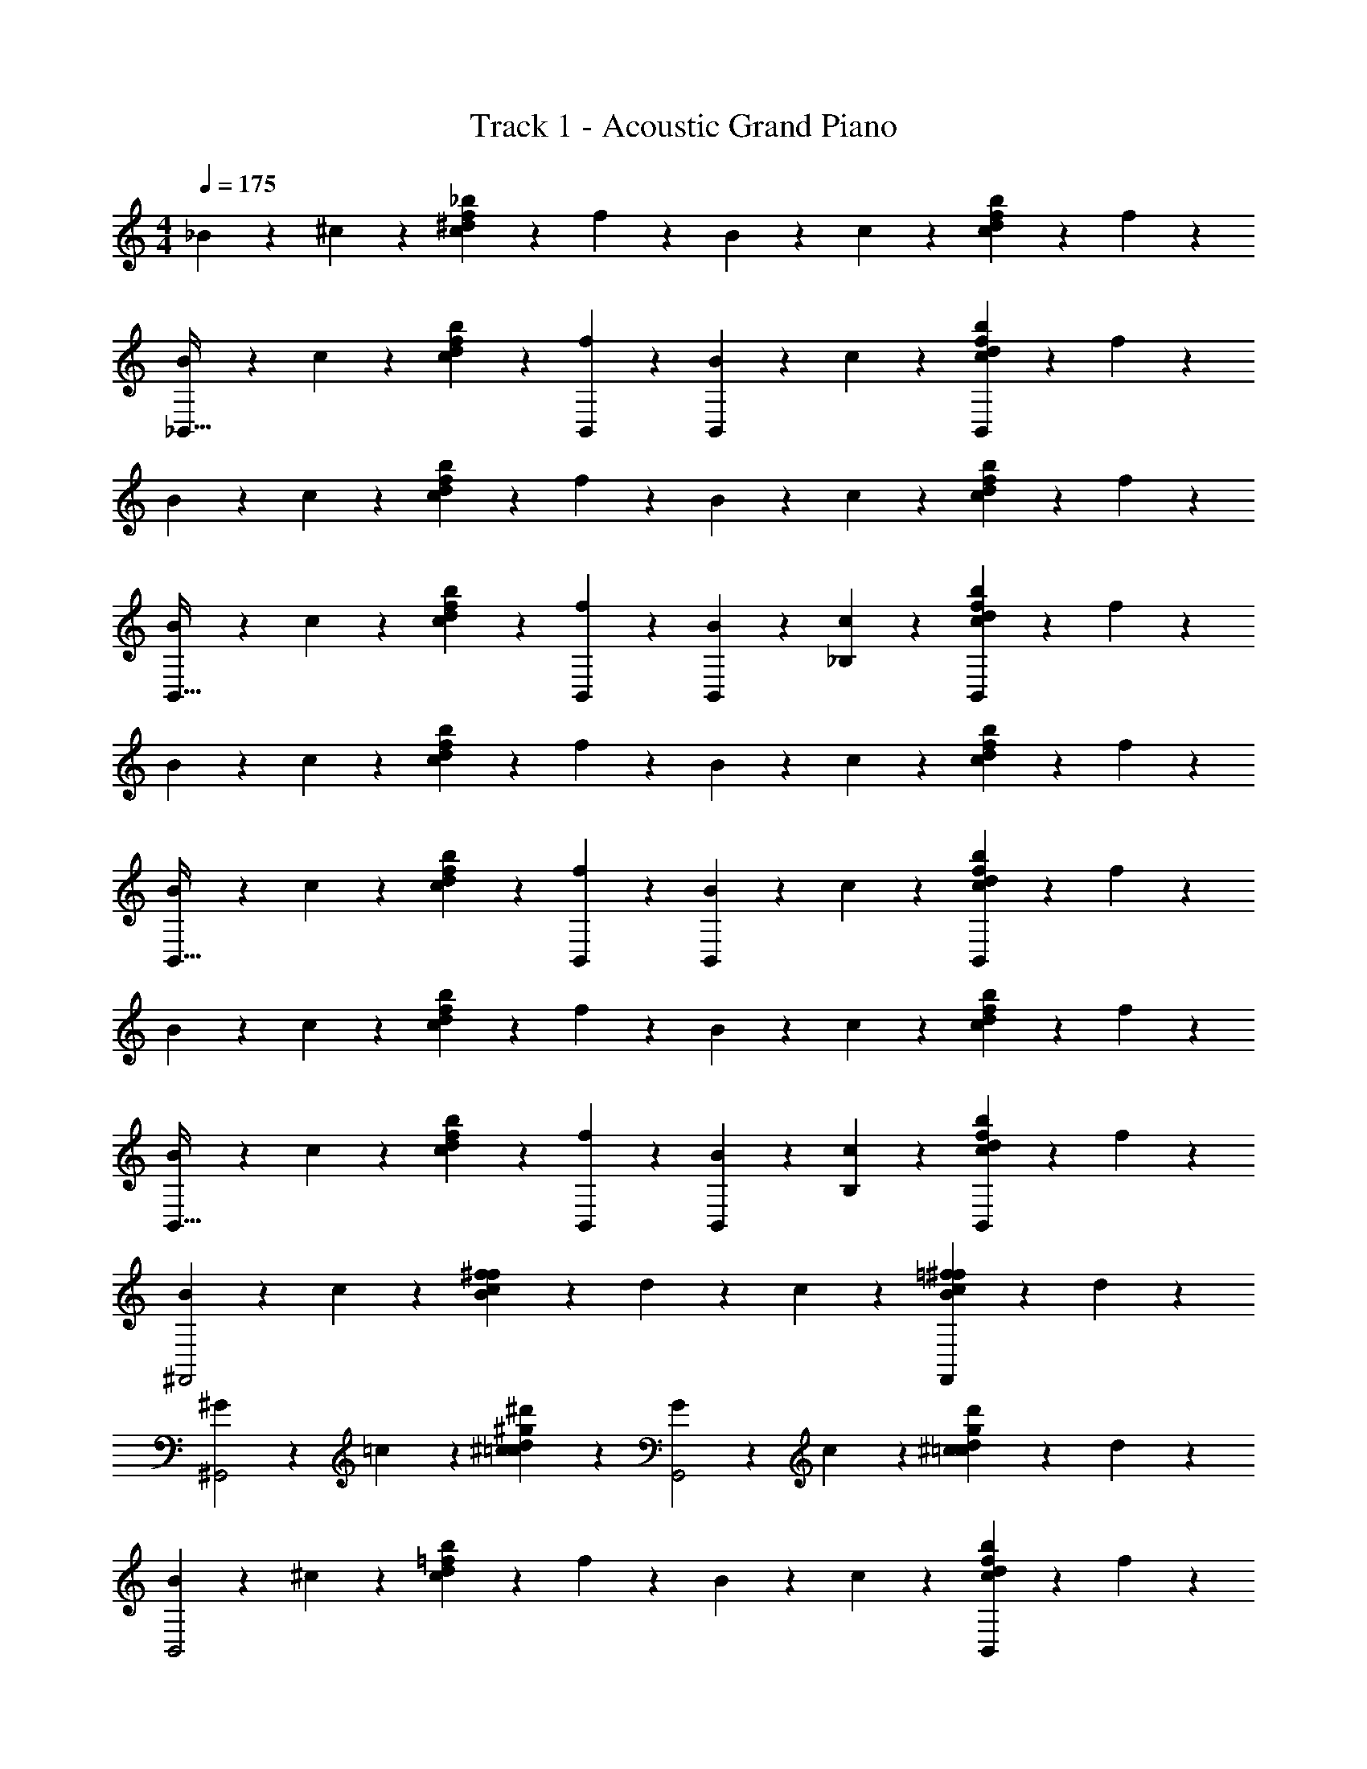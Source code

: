 X: 1
T: Track 1 - Acoustic Grand Piano
Z: ABC Generated by Starbound Composer v0.8.7
L: 1/4
M: 4/4
Q: 1/4=175
K: C
_B/3 z/6 ^c/3 z/6 [^d/3c11/28f11/28_b11/28] z/6 f/3 z/6 B/3 z/6 c/3 z/6 [d/3b11/28f11/28c11/28] z/6 f/3 z/6 
[B/3_B,,31/32] z/6 c/3 z/6 [d/3c11/28f11/28b11/28] z/6 [B,,2/9f/3] z5/18 [B/3B,,13/18] z/6 c/3 z/6 [d/3c11/28f11/28b11/28B,,13/18] z/6 f/3 z/6 
B/3 z/6 c/3 z/6 [d/3c11/28f11/28b11/28] z/6 f/3 z/6 B/3 z/6 c/3 z/6 [d/3c11/28f11/28b11/28] z/6 f/3 z/6 
[B/3B,,31/32] z/6 c/3 z/6 [d/3c11/28f11/28b11/28] z/6 [B,,2/9f/3] z5/18 [B/3B,,13/18] z/6 [_B,2/9c/3] z5/18 [d/3c11/28f11/28b11/28B,,13/18] z/6 f/3 z/6 
B/3 z/6 c/3 z/6 [d/3c11/28f11/28b11/28] z/6 f/3 z/6 B/3 z/6 c/3 z/6 [d/3c11/28f11/28b11/28] z/6 f/3 z/6 
[B/3B,,31/32] z/6 c/3 z/6 [d/3c11/28f11/28b11/28] z/6 [B,,2/9f/3] z5/18 [B/3B,,13/18] z/6 c/3 z/6 [d/3c11/28f11/28b11/28B,,13/18] z/6 f/3 z/6 
B/3 z/6 c/3 z/6 [d/3c11/28f11/28b11/28] z/6 f/3 z/6 B/3 z/6 c/3 z/6 [d/3c11/28f11/28b11/28] z/6 f/3 z/6 
[B/3B,,31/32] z/6 c/3 z/6 [d/3c11/28f11/28b11/28] z/6 [B,,2/9f/3] z5/18 [B/3B,,13/18] z/6 [B,2/9c/3] z5/18 [d/3b11/28c11/28f11/28B,,13/18] z/6 f/3 z/6 
[B/3^F,,2] z/6 c/3 z/6 [f/3B11/28c11/28^f11/28] z/6 d/3 z2/3 c/3 z/6 [=f/3B11/28c11/28^f11/28F,,] z/6 d/3 z/6 
[^G/3^G,,2] z/6 =c/3 z/6 [^c/3=c11/28d11/28^d'11/28^g11/28] z2/3 [G/3G,,2] z/6 c/3 z/6 [^c/3=c11/28d11/28d'11/28g11/28] z/6 d/3 z/6 
[B/3B,,2] z/6 ^c/3 z/6 [d/3c11/28=f11/28b11/28] z/6 f/3 z/6 B/3 z/6 c/3 z/6 [d/3c11/28f11/28b11/28B,,] z/6 f/3 z/6 
[B/3B,,] z/6 c/3 z/6 [d/3b11/28c11/28f11/28] z/6 [f/3B,,3/4] z2/3 [=c/3B,,7/16] z/6 [^c11/28f11/28b11/28B,,7/16] z3/28 [G/3B,,7/16] z/6 
[B/3F,,2] z/6 c/3 z/6 [f/3B11/28c11/28^f11/28] z/6 d/3 z2/3 c/3 z/6 [=f/3B11/28c11/28^f11/28F,,] z/6 d/3 z/6 
[G/3G,,2] z/6 =c/3 z/6 [^c/3=c11/28d11/28d'11/28g11/28] z2/3 [G/3G,,2] z/6 c/3 z/6 [^c/3=c11/28d11/28d'11/28g11/28] z/6 d/3 z/6 
[B/3B,,2] z/6 ^c/3 z/6 [d/3c11/28=f11/28b11/28] z/6 f/3 z/6 B/3 z/6 c/3 z/6 [d/3c11/28f11/28b11/28B,,] z/6 f/3 z/6 
[B/3B,,] z/6 c/3 z/6 [d/3b11/28c11/28f11/28] z/6 B,,7/16 z/16 [d/3B,,7/16] z/6 [c/3B,,7/16] z/6 [=c/3^c11/28f11/28b11/28B,,7/16] z/6 [G/3B,,7/16] z/6 
[B/3B39/20F,,2] z/6 c/3 z/6 [f/3B11/28c11/28^f11/28] z/6 d/3 z/6 c/8 =f/8 [z/4b17/10] c/3 z/6 [f/3B11/28c11/28^f11/28F,,] z/6 d/3 z/6 
[G/3g19/20G,,2] z/6 =c/3 z/6 [^c/3=c11/28d11/28d'11/28g11/28=f9/20] z/6 d9/20 z/20 [G/3d9/20G,,2] z/6 [c/3f9/20] z/6 [^c/3=c11/28d11/28d'11/28g11/28^c9/20] z/6 [d/3=c7/12] z/6 
[B/3B39/20B,,2] z/6 ^c/3 z/6 [d/3c11/28f11/28b11/28] z/6 f/3 z/6 [c/8B/3] f/8 [z/4b17/10] c/3 z/6 [d/3c11/28f11/28b11/28B,,] z/6 f/3 z/6 
[B/3f19/20B,,] z/6 c/3 z/6 [b11/28c11/28f11/28g9/20] z3/28 [f/3f9/20B,,3/4] z/6 d9/20 z/20 [=c/3B,,7/16d9/20] z/6 [^c11/28f11/28b11/28B,,7/16c19/20] z3/28 [G/3B,,7/16=c9/20] z/6 
[B/3B39/20F,,2] z/6 ^c/3 z/6 [f/3B11/28c11/28^f11/28] z/6 d/3 z/6 c/8 =f/8 [z/4b17/10] c/3 z/6 [f/3B11/28c11/28^f11/28F,,] z/6 d/3 z/6 
[G/3g19/20G,,4] z/6 =c/3 z/6 [^c/3=c11/28d11/28d'11/28g11/28=f9/20] z/6 d9/20 z/20 [G/3d9/20] z/6 [c/3f9/20] z/6 [^c/3=c11/28d11/28d'11/28g11/28^c9/20] z/6 [d/3d7/12] z/6 
[B/3f9/20B,,2] z/6 [c/3g19/20] z/6 [d/3c11/28f11/28b11/28] z/6 [f/3f9/20] z/6 [=g3/28B/3] z/56 [z3/8^g27/32] c/3 z/6 [d/3c11/28f11/28b11/28f9/20B,,] z/6 [f/3d9/20] z/6 
[z3/32g3/28B/3B,,] [z13/32b29/32] c/3 z/6 [d/3f11/28b11/28c11/28g9/20] z/6 [B,,7/16g9/20] z/16 [d/3B,,7/16f9/20] z/6 [c/3B,,7/16f9/20] z/6 [=c/3^c11/28f11/28b11/28B,,7/16c9/20] z/6 [G/3B,,7/16=c9/20] z/6 
[B39/20^C2B2] z/20 ^c/8 f/8 [z3/4b17/10] [CB^F] 
[g19/20G^D=c] z/20 f9/20 z/20 [d9/20c19/20D19/20G19/20] z/20 d9/20 z/20 [c9/20G9/20D9/20f9/20] z/20 [c9/20G9/20D9/20^c9/20] z/20 [=c9/20G9/20D9/20c7/12] z/20 
[B39/20B2=F2B,2C2] z/20 ^c/8 f/8 [z3/4b17/10] [FBC] 
[g19/20dGB] z/20 b9/20 z/20 [g9/20f19/20G19/20B19/20] z/20 ^c'9/20 z/20 [G9/20B9/20f9/20=c'9/20] z/20 [G9/20B9/20f9/20b9/20] z/20 [G9/20B9/20f9/20b9/20] z/20 
[b/9C2F2^F2B2] g/9 z/36 f17/10 z/20 b3/32 z5/288 [z8/9^c'17/9] [BFC] 
[=c'19/20GD=cgdc'] z/20 b9/20 z/20 [D9/20G9/20c9/20d9/20g9/20c'9/20g9/20] z/20 [c9/20G9/20D9/20c'9/20g9/20d9/20g9/20] z/20 [c9/20G9/20D9/20c'9/20g9/20d9/20g9/20] z/20 [c9/20G9/20D9/20c'9/20g9/20d9/20g4/5] z/20 [D9/20c9/20G9/20c'9/20g9/20d9/20b7/10] z/20 
[z/g7/10B2=F2B,2C2^c'2^c2f2] b19/20 z/20 f9/20 z/20 =g/12 ^g85/96 z/32 [f9/20FBCbcf] z/20 b9/20 z/20 
b19/20 z/20 g19/20 z/20 f9/20 z/20 d9/20 z/20 [z/c19/20] B15/32 z/32 
[B39/20^F2B2C2F,,2^F,2] z/20 c/8 f/8 [z3/4b17/10] [BFCF,F,,] 
[g19/20GD=cG,,^G,] z/20 f9/20 z/20 [d9/20G,,11/24G,11/24c19/20D19/20G19/20] z/20 [d9/20G,,11/24G,11/24] z/20 [c9/20G9/20D9/20f9/20G,,11/24G,11/24] z/20 [c9/20G9/20D9/20^c9/20G,,11/24G,11/24] z/20 [=c9/20G9/20D9/20G,,11/24G,11/24c7/12] z/20 
[B39/20B,2C2=F2B2B,,2B,2] z/20 ^c/8 f/8 [z3/4b17/10] [BCFB,,B,] 
[B,,17/24B,17/24f19/20BdG] z7/24 g9/20 z/20 [f9/20G11/24B11/24d11/24B,,11/24B,11/24] z/20 [d9/20G11/24B11/24d11/24B,,11/24B,11/24] z/20 [G9/20B9/20f9/20d9/20B,,11/24B,11/24] z/20 [G9/20B9/20f9/20c19/20B,23/24B,,23/24] z/20 [G9/20B9/20f9/20=c9/20] z/20 
[B39/20^F2B2C2F,,2F,2] z/20 ^c/8 f/8 [z3/4b17/10] [BFCF,F,,] 
[g19/20GD=cG,,G,] z/20 f9/20 z/20 [D9/20G9/20c9/20d9/20G,,11/24G,11/24] z/20 [c9/20G9/20D9/20d9/20G,,11/24G,11/24] z/20 [c9/20G9/20D9/20f9/20G,,11/24G,11/24] z/20 [^c9/20=c19/20G19/20D19/20G,,23/24G,23/24] z/20 [z/d7/12] 
[f9/20B,2C2=F2B2B,,2B,2] z/20 g19/20 z/20 f9/20 z/20 =g3/28 z/56 ^g27/32 z/32 [f9/20BCFB,,B,] z/20 d9/20 z/20 
[z3/32g3/28B,,17/24B,17/24FdB] b29/32 g9/20 z/20 [d9/20B9/20F9/20g9/20B,11/24B,,11/24] z/20 [G9/20B9/20f9/20f9/20B,,11/24B,11/24] z/20 [G9/20B9/20f9/20f9/20B,,11/24B,11/24] z/20 [G9/20B9/20f9/20^c9/20B,,11/24B,11/24] z/20 [G9/20B9/20f9/20=c9/20B,,11/24B,11/24] z/20 
[B39/20^F2B2C2F,,2F,2] z/20 ^c/8 f/8 [z3/4b17/10] [BFCF,F,,] 
[g19/20GD=cG,,G,] z/20 f9/20 z/20 [d9/20G,,11/24G,11/24c19/20D19/20G19/20] z/20 [d9/20G,,11/24G,11/24] z/20 [c9/20G9/20D9/20f9/20G,,11/24G,11/24] z/20 [c9/20G9/20D9/20^c9/20G,,11/24G,11/24] z/20 [=c9/20G9/20D9/20G,,11/24G,11/24c7/12] z/20 
[B39/20B,2C2=F2B2B,,2B,2] z/20 ^c/8 f/8 [z3/4b17/10] [BCFB,,B,] 
[B,,17/24B,17/24g19/20BdG] z7/24 b9/20 z/20 [g9/20G11/24B11/24d11/24B,,11/24B,11/24] z/20 [c'9/20G11/24B11/24d11/24B,,11/24B,11/24] z/20 [G9/20B9/20f9/20=c'9/20B,,11/24B,11/24] z/20 [G9/20B9/20f9/20b9/20B,,23/24B,23/24] z/20 [G9/20B9/20f9/20b9/20] z/20 
[b/9^F2B2C2F,,2F,2] g/9 z/36 f17/10 z/20 b3/32 z5/288 [z8/9^c'17/9] [BFCF,,F,] 
[=c'19/20GD=cG,,G,] z/20 b9/20 z/20 [D9/20G9/20c9/20g9/20G,,11/24G,11/24] z/20 [c9/20G9/20D9/20g9/20G,,11/24G,11/24] z/20 [c9/20G9/20D9/20g9/20G,,11/24G,11/24] z/20 [z/g4/5c19/20G19/20D19/20G,,23/24G,23/24] [z/b7/10] 
[z/g7/10B,2C2=F2B2B,,2B,2] b19/20 z/20 f9/20 z/20 =g/12 ^g85/96 z/32 [f9/20BCFB,,B,] z/20 b9/20 z/20 
[B,,17/24B,17/24b19/20BFd] z7/24 [z/g19/20] [d9/20B9/20F9/20B,,11/24B,11/24] z/20 [G9/20B9/20f9/20f9/20B,,11/24B,11/24] z/20 [G9/20B9/20f9/20d9/20B,,11/24B,11/24] z/20 [G9/20B9/20f9/20B,,11/24B,11/24^c19/20] z/20 [G9/20B9/20f9/20B,,11/24B,11/24=c15/32] z/20 
B15/32 z17/32 [^c11/28f11/28b11/28] z45/28 [c11/28f11/28b11/28] z45/28 
[c11/28f11/28b11/28] z17/28 G/3 z/6 =c/3 z/6 [^c/3b11/28c11/28f11/28] z/6 d/3 z/6 [B/3^c''79/24] z/6 c/3 z/6 
[d/3b11/28c11/28f11/28] z/6 f/3 z/6 [B/3=c''55/24] z/6 [c/3_b'55/24] z/6 [d/3b11/28f11/28c11/28^c'79/24] z/6 [f/3d'79/24] z/6 [B/3f'139/24] z/6 c/3 z/6 
[d/3b11/28f11/28c11/28] z/6 f/3 z/6 B/3 z/6 c/3 z/6 [d/3b11/28c11/28f11/28] z/6 G/3 z/6 B7/24 z5/24 c7/24 z5/24 
[d7/24b11/28c11/28f11/28] z5/24 f7/24 z5/24 B7/24 z5/24 c7/24 z5/24 [d7/24b11/28c11/28f11/28] z5/24 f7/24 z5/24 B7/24 z5/24 c7/24 z5/24 
[d7/24b11/28c11/28f11/28] z5/24 f7/24 z5/24 B7/24 z5/24 c7/24 z5/24 [d7/24b11/28c11/28f11/28] z5/24 G7/24 z5/24 [B7/24^c''85/24] z5/24 c7/24 z5/24 
[d7/24b11/28c11/28f11/28] z5/24 f7/24 z5/24 B7/24 z5/24 [c7/24f''85/24] z5/24 [d7/24b11/28c11/28f11/28b'49/24] z5/24 [f7/24^d''49/24] z5/24 [B7/24=c''13/24] z5/24 c7/24 z5/24 
[d7/24b11/28f11/28c11/28] z5/24 [f7/24^g'113/24] z5/24 B7/24 z5/24 c7/24 z5/24 [d7/24f11/28c11/28b11/28] z5/24 G7/24 z5/24 B7/24 z5/24 c7/24 z5/24 
[d7/24b11/28f'11/28c11/28f11/28g4] z5/24 f7/24 z5/24 [B7/24b4] z5/24 [b'3/16c7/24] z/16 b'3/16 z/16 [b'3/16d7/24b11/28f'11/28c11/28f11/28] z/16 b'3/16 z/16 [b'3/16f7/24] z/16 b'3/16 z/16 [B7/24=c4] z5/24 ^c7/24 z5/24 
[d7/24b11/28f11/28f'11/28c11/28] z5/24 f7/24 z5/24 [b'3/16B7/24] z/16 b'3/16 z/16 [b'3/16c7/24] z/16 b'3/16 z/16 [b'3/16d7/24b11/28f'11/28c11/28f11/28] z/16 b'3/16 z/16 [b'3/16G7/24] z/16 b'3/16 z/16 [B7/24^c''73/24] z5/24 c7/24 z5/24 
[d7/24b11/28f'11/28c11/28f11/28] z5/24 f7/24 z5/24 [B7/24=c''49/24] z5/24 [c7/24b'49/24] z5/24 [d7/24b11/28f11/28f'11/28c11/28] z5/24 f7/24 z5/24 [B7/24f'73/24] z5/24 c7/24 z5/24 
[d7/24b11/28f11/28f'11/28c11/28d'37/24] z5/24 [f7/24c'13/24] z5/24 [B7/24=c'73/24] z5/24 [b'3/16c7/24] z/16 b'3/16 z/16 [b'3/16d7/24f11/28c11/28f'11/28b11/28] z/16 b'3/16 z/16 [b'3/16G7/24] z/16 b'3/16 z/16 B7/24 z5/24 c7/24 z5/24 
[d7/24b11/28f11/28f'11/28c11/28g49/24] z5/24 f7/24 z5/24 [b'3/16B7/24b73/24] z/16 b'3/16 z/16 [b'3/16c7/24] z/16 b'3/16 z/16 [b'3/16d7/24b11/28f11/28f'11/28c11/28] z/16 b'3/16 z/16 [b'3/16f7/24] z/16 b'3/16 z/16 [B7/24B67/24] z5/24 c7/24 z5/24 
[d7/24b11/28f11/28f'11/28c11/28] z5/24 f7/24 z5/24 [B7/24b67/24] z5/24 c7/24 z5/24 [d7/24b11/28f'11/28c11/28f11/28g49/24] z5/24 G7/24 z5/24 [B/4B7/24^c''49/24] B/4 [B/4c7/24] B/4 
[B/4d7/24b11/28f11/28c11/28f'11/28=c''49/24] B/4 [B/4f7/24] B/4 [B/4B7/24] B/4 [B/4c7/24f''49/24] B/4 [B/4d7/24f11/28b11/28c11/28f'11/28b'13/24] B/4 [B/4f7/24d''13/24] B/4 [z3/B2c''67/24] 
g'59/24 z/24 [B5/16B39/20B,63/32C63/32=F,63/32B,2B,,2] z3/16 c5/16 z3/16 d5/16 z3/16 
f5/16 z3/16 [c/8c5/16B,,3/7B,3/7] f/8 [z/4b17/10] [c/12B,5/28B,,5/28] z/6 [c/12B,5/28B,,5/28] z/6 [d5/16B,3/7B,,3/7] z3/16 [f5/16B,3/7B,,3/7] z3/16 [=c5/16c39/20G,63/32=C63/32D63/32G,2G,,2] z3/16 ^c5/16 z3/16 d5/16 z3/16 
f5/16 z3/16 [d/8=c5/16G,,3/7G,3/7] g/8 [z/4c'17/10] [c/12G,5/28G,,5/28] z/6 [^c/12G,5/28G,,5/28] z/6 [d5/16G,3/7G,,3/7] z3/16 [f5/16G,3/7G,,3/7] z3/16 [B5/16^c'19/20^F,63/32B,63/32^C63/32F,,2F,2] z3/16 c5/16 z3/16 [d5/16=c'9/20] z3/16 
[f5/16b9/20] z3/16 [B5/16F,3/7c'9/20F,,2] z3/16 [F,5/28c5/16b9/20] z/14 F,5/28 z/14 [d5/16F,3/7f19/20] z3/16 [f5/16F,3/7d9/20] z3/16 [B5/16f19/20C63/32F,63/32B,63/32F,,2] z3/16 c5/16 z3/16 [d5/16d9/20] z3/16 
[f5/16c9/20] z3/16 [G5/16=c9/20G,63/32=C63/32D63/32G,,2] z3/16 [B5/16^c19/20] z3/16 [c5/16B19/20] z3/16 f5/16 z3/16 [B5/16B39/20=F,63/32B,63/32^C63/32B,2B,,2] z3/16 c5/16 z3/16 d5/16 z3/16 
f5/16 z3/16 [c/8c5/16B,,3/7B,3/7] f/8 [z/4b17/10] [c/12B,5/28B,,5/28] z/6 [c/12B,5/28B,,5/28] z/6 [d5/16B,3/7B,,3/7] z3/16 [f5/16B,3/7B,,3/7] z3/16 [=c5/16c39/20G,63/32=C63/32D63/32G,2G,,2] z3/16 ^c5/16 z3/16 d5/16 z3/16 
f5/16 z3/16 [d/8=c5/16G,,3/7G,3/7] g/8 [z/4c'17/10] [c/12G,5/28G,,5/28] z/6 [^c/12G,5/28G,,5/28] z/6 [d5/16G,3/7G,,3/7] z3/16 [f5/16G,3/7G,,3/7] z3/16 [B5/16^c'19/20^F,63/32B,63/32^C63/32F,,2F,2] z3/16 c5/16 z3/16 [d5/16=c'9/20] z3/16 
[f5/16b9/20] z3/16 [B5/16F,3/7d'9/20F,,2] z3/16 [F,5/28c5/16f'9/20] z/14 F,5/28 z/14 [d5/16F,3/7^c'19/20] z3/16 [f5/16F,3/7d'9/20] z3/16 [c5/16=c'19/20C63/32F,63/32B,63/32F,,2] z3/16 c/12 z/6 c/12 z/6 [d5/16b9/20] z3/16 
[f5/16g9/20] z3/16 [G5/16f19/20G,63/32=C63/32D63/32G,,2] z3/16 B5/16 z3/16 [c5/16f19/20] z3/16 f5/16 z3/16 [B5/16B39/20=F,63/32B,63/32^C63/32B,2B,,2] z3/16 c5/16 z3/16 d5/16 z3/16 
f5/16 z3/16 [c/8c5/16B,,3/7B,3/7] f/8 [z/4b17/10] [c/12B,5/28B,,5/28] z/6 [c/12B,5/28B,,5/28] z/6 [d5/16B,3/7B,,3/7] z3/16 [f5/16B,3/7B,,3/7] z3/16 [=c5/16c39/20G,63/32=C63/32D63/32G,2G,,2] z3/16 ^c5/16 z3/16 d5/16 z3/16 
f5/16 z3/16 [d/8=c5/16G,,3/7G,3/7] g/8 [z/4c'17/10] [c/12G,5/28G,,5/28] z/6 [^c/12G,5/28G,,5/28] z/6 [d5/16G,3/7G,,3/7] z3/16 [f5/16G,3/7G,,3/7] z3/16 [B5/16^c'19/20^F,63/32B,63/32^C63/32F,,2F,2] z3/16 c5/16 z3/16 [d5/16=c'9/20] z3/16 
[f5/16b9/20] z3/16 [B5/16F,3/7c'9/20F,,2] z3/16 [F,5/28c5/16b9/20] z/14 F,5/28 z/14 [d5/16F,3/7f19/20] z3/16 [f5/16F,3/7d9/20] z3/16 [B5/16f19/20C63/32F,63/32B,63/32F,,2] z3/16 c5/16 z3/16 [d5/16d9/20] z3/16 
[f5/16c9/20] z3/16 [G5/16=c9/20G,63/32=C63/32D63/32G,,2] z3/16 [B5/16^c19/20] z3/16 [c5/16B19/20] z3/16 f5/16 z3/16 [B5/16B39/20B,63/32^C63/32=F,63/32B,2B,,2] z3/16 c5/16 z3/16 d5/16 z3/16 
f5/16 z3/16 [c/8c5/16B,,3/7B,3/7] f/8 [z/4b17/10] [c/12B,5/28B,,5/28] z/6 [c/12B,5/28B,,5/28] z/6 [d5/16B,3/7B,,3/7] z3/16 [f5/16B,3/7B,,3/7] z3/16 [=c5/16c39/20G,63/32=C63/32D63/32G,2G,,2] z3/16 ^c5/16 z3/16 d5/16 z3/16 
f5/16 z3/16 [d/8=c5/16G,,3/7G,3/7] g/8 [z/4c'17/10] [c/12G,5/28G,,5/28] z/6 [^c/12G,5/28G,,5/28] z/6 [d5/16G,3/7G,,3/7] z3/16 [f5/16G,3/7G,,3/7] z3/16 [z/12^c'/5B5/16^F,63/32B,63/32^C63/32F,2F,,2] [z5/12f'23/12] c5/16 z3/16 d5/16 z3/16 
f5/16 z3/16 [z/7=g'5/32B5/16F,2F,,2] [z5/14^g'11/14] c5/16 z3/16 [d5/16d'19/20] z3/16 f5/16 z3/16 [=c5/16=c'19/20B63/32^c63/32^F63/32F,,2] z3/16 c5/16 z3/16 [d5/16b9/20] z3/16 
[f5/16g9/20] z3/16 [z3/28g3/16G63/32=c63/32d63/32G,,2] [z11/28b31/70] [B5/16g5/6] z3/16 [^c5/16b19/20] z3/16 f5/16 z3/16 [B5/16B39/20B,39/20=F,63/32B,63/32C63/32B,,2B,2] z3/16 c5/16 z3/16 d5/16 z3/16 
f5/16 z3/16 [c5/16b39/20B39/20B,2B,,2] z3/16 c/12 z/6 c/12 z/6 d5/16 z3/16 f5/16 z3/16 [=c5/16g19/20G19/20G,63/32=C63/32D63/32G,2G,,2] z3/16 ^c5/16 z3/16 [d5/16f9/20=F9/20] z3/16 
[f5/16d9/20D9/20] z3/16 [=c5/16d9/20D9/20G,2G,,2] z3/16 [c/12f9/20F9/20] z/6 ^c/12 z/6 [d5/16c9/20^C9/20] z3/16 [f5/16=c7/12=C7/12] z3/16 [B5/16B39/20B,39/20^C63/32B,63/32^F,63/32F,,2F,2] z3/16 ^c5/16 z3/16 d5/16 z3/16 
f5/16 z3/16 [B5/16b39/20B39/20F,2F,,2] z3/16 c5/16 z3/16 d5/16 z3/16 f5/16 z3/16 [B5/16f19/20F19/20C63/32F,63/32B,63/32F,2F,,2] z3/16 c5/16 z3/16 [d5/16g9/20G9/20] z3/16 
[f5/16f9/20F9/20] z3/16 [G5/16d9/20D9/20G,63/32=C63/32D63/32G,2G,,2] z3/16 [B5/16d9/20D9/20] z3/16 [c5/16c19/20^C19/20] z3/16 [f5/16=c9/20=C9/20] z3/16 [B5/16B39/20B,39/20=F,63/32B,63/32^C63/32B,,2B,2] z3/16 ^c5/16 z3/16 d5/16 z3/16 
f5/16 z3/16 [c5/16b39/20B39/20B,2B,,2] z3/16 c/12 z/6 c/12 z/6 d5/16 z3/16 f5/16 z3/16 [=c5/16g19/20G19/20G,63/32=C63/32D63/32G,2G,,2] z3/16 ^c5/16 z3/16 [d5/16f9/20F9/20] z3/16 
[f5/16d9/20D9/20] z3/16 [=c5/16d9/20D9/20G,2G,,2] z3/16 [c/12f9/20F9/20] z/6 ^c/12 z/6 [d5/16c9/20^C9/20] z3/16 [f5/16d7/12D7/12] z3/16 [B5/16f9/20F9/20C63/32B,63/32^F,63/32F,2F,,2] z3/16 [c5/16g19/20G19/20] z3/16 d5/16 z3/16 
[f5/16f9/20F9/20] z3/16 [B5/16g27/32G27/32F,2F,,2] z3/16 c5/16 z3/16 [d5/16f9/20F9/20] z3/16 [f5/16d9/20D9/20] z3/16 [c5/16B29/32b29/32C63/32F,63/32B,63/32F,2F,,2] z3/16 c/12 z/6 c/12 z/6 [d5/16g9/20G9/20] z3/16 
[f5/16g9/20G9/20] z3/16 [G5/16f9/20F9/20G,63/32=C63/32D63/32G,2G,,2] z3/16 [B5/16f9/20F9/20] z3/16 [c5/16c9/20^C9/20] z3/16 [f5/16=c9/20=C9/20] z3/16 [B5/16B39/20B,39/20B,63/32^C63/32=F,63/32B,2B,,2] z3/16 ^c5/16 z3/16 d5/16 z3/16 
f5/16 z3/16 [c5/16b39/20B39/20B,2B,,2] z3/16 c/12 z/6 c/12 z/6 d5/16 z3/16 f5/16 z3/16 [=c5/16g19/20G19/20G,63/32=C63/32D63/32G,2G,,2] z3/16 ^c5/16 z3/16 [d5/16f9/20F9/20] z3/16 
[f5/16d9/20D9/20] z3/16 [=c5/16d9/20D9/20G,2G,,2] z3/16 [c/12f9/20F9/20] z/6 ^c/12 z/6 [d5/16c9/20^C9/20] z3/16 [f5/16=c7/12=C7/12] z3/16 [B5/16B39/20B,39/20^C63/32B,63/32^F,63/32F,2F,,2] z3/16 ^c5/16 z3/16 d5/16 z3/16 
f5/16 z3/16 [B5/16b39/20B39/20F,2F,,2] z3/16 c5/16 z3/16 d5/16 z3/16 f5/16 z3/16 [B5/16g19/20G19/20C63/32F,63/32B,63/32F,2F,,2] z3/16 c5/16 z3/16 [d5/16b9/20B9/20] z3/16 
[f5/16g9/20G9/20] z3/16 [G5/16^c'9/20c9/20G,63/32=C63/32D63/32G,2G,,2] z3/16 [B5/16=c'9/20=c9/20] z3/16 [^c5/16b9/20B9/20] z3/16 [f5/16b9/20B9/20] z3/16 [B5/16f39/20F39/20=F,63/32B,63/32^C63/32B,2B,,2] z3/16 c5/16 z3/16 d5/16 z3/16 
f5/16 z3/16 [c5/16^c'17/9c17/9B,2B,,2] z3/16 c/12 z/6 c/12 z/6 d5/16 z3/16 f5/16 z3/16 [=c5/16=c'19/20c19/20G,63/32=C63/32D63/32G,2G,,2] z3/16 ^c5/16 z3/16 [d5/16b9/20B9/20] z3/16 
[f5/16g9/20G9/20] z3/16 [=c5/16g9/20G9/20G,2G,,2] z3/16 [c/12g9/20G9/20] z/6 ^c/12 z/6 [d5/16g4/5G4/5] z3/16 [f5/16b7/10B7/10] z3/16 [B5/16g7/10G7/10^C63/32B,63/32^F,63/32F,2F,,2] z3/16 [c5/16b19/20B19/20] z3/16 d5/16 z3/16 
[f5/16f9/20F9/20] z3/16 [B5/16g25/28G25/28F,2F,,2] z3/16 c5/16 z3/16 [d5/16f9/20F9/20] z3/16 [f5/16b9/20B9/20] z3/16 [=c5/16b19/20B19/20C63/32F,63/32B,63/32F,2F,,2] z3/16 ^c5/16 z3/16 [d5/16g19/20G19/20] z3/16 
f5/16 z3/16 [f9/20F9/20G,63/32=C63/32D63/32G,,2G,2] z/20 [c5/16d9/20D9/20] z3/16 [z/c13/16c19/20^C19/20] [B5/16B,15/32] z3/16 B31/32 z417/32 
^c' =c' [z/6g/4B,F,,4] b5/6 C 
[Ff'] B, [=Cc'G,,4] D 
[Gg'] D [^Cf'B,2C2F2B2B,,8] [z/F] f'/ 
[d'/G] z/ [^c'/BCF] =c'/ [^c'/dGB] z/ =c'/ [z/B23/24f23/24G23/24] 
b/ [f9/20G9/20B9/20] z/20 [G9/20B9/20f9/20g/] z/20 [f9/20G9/20B9/20] z/20 [g/4B,^F2B2C2F,,4] [z3/4b7/4] C 
[=Ff'2] [CB^FB,] [GD=c=Cc'2G,,4] [z/D] [D9/20G9/20c9/20] z/20 
[D9/20c9/20G9/20Gg'2] z/20 [c9/20G9/20D9/20] z/20 [D19/20c19/20G19/20D] z/20 [^Cb'B2=F2B,2C2B,,8] [b'/F] g'/ 
[Gf'] [d'/FBC] f'/ [^c'/FdB] z/ =c'/ [F9/20d9/20B9/20] z/20 
[G9/20B9/20f9/20^c'/] z/20 [f9/20G9/20B9/20] z/20 [G9/20B9/20f9/20b/] z/20 [f9/20G9/20B9/20] z/20 [g/B,B39/20C2^F2B2F,,4] z/ C 
[^c/8f'/=F] f/8 [z3/4b17/10] [B^FCB,] [=c'/g19/20GD=c=CG,,4] z/ [f9/20D] z/20 [d9/20c19/20G19/20D19/20] z/20 
[d9/20g'/G] z/20 [f9/20c9/20G9/20D9/20] z/20 [^c9/20D9/20G9/20=c9/20D] z/20 [c9/20G9/20D9/20c7/12] z/20 [f'/^CB39/20=F2B2B,2C2B,,8] z/ [z/F] f'/ 
[^c/8d'/G] f/8 [z3/4b17/10] [^c'/FBC] =c'/ [^c'/g19/20dBG] z/ [b9/20=c'/] z/20 [g9/20d11/24G11/24B11/24] z/20 
[^c'9/20G11/24B11/24d11/24b/] z/20 [=c'9/20G9/20B9/20f9/20] z/20 [b9/20G9/20B9/20f9/20g/] z/20 [b9/20G9/20B9/20f9/20] z/20 [b/9g/B,^F2B2C2F,,4] g/9 z/36 [z3/4f17/10b7/4] C 
[b3/32=Ff'] z5/288 [z8/9^c'17/9] [C^FBB,] [=c'19/20GD=c=Cc'G,,4] z/20 [b9/20D] z/20 [g9/20D9/20G9/20c9/20] z/20 
[g9/20c9/20G9/20D9/20Gg'] z/20 [g9/20c9/20G9/20D9/20] z/20 [z/g4/5D19/20c19/20G19/20D] [z/b7/10] [z/g7/10^Cb'B2C2=F2B,2B,,8] [z/b19/20] [z/F] [f9/20g'/] z/20 
[=g/12Gf'] ^g85/96 z/32 [f9/20d'/FBC] z/20 [b9/20f'/] z/20 [b19/20FdBb'] z/20 [z/g19/20g'] [d9/20B9/20F9/20] z/20 
[f9/20G9/20B9/20f9/20b'] z/20 [d9/20G9/20B9/20f9/20] z/20 [G9/20B9/20f9/20^c19/20f'] z/20 [G9/20B9/20f9/20B15/32] z/20 [B/4B39/20^F2C2B2] z/4 c/4 z/4 [d/4b11/28c11/28f11/28] z/4 f/4 z/4 
[c/8B/4] f/8 [z/4b17/10] c/4 z/4 [d/4b11/28f11/28c11/28CBF] z/4 f/4 z/4 [G/4g19/20=cGD] z/4 ^c/4 z/4 [d/4c11/28b11/28f11/28f9/20] z/4 [f/4d9/20D19/20G19/20=c19/20] z/4 
[G/4d9/20] z/4 [^c/4=c9/20G9/20D9/20f9/20] z/4 [d/4b11/28f11/28^c11/28=c9/20G9/20D9/20^c9/20] z/4 [f/4=c9/20G9/20D9/20c7/12] z/4 [B/4B39/20=F2B2B,2C2] z/4 ^c/4 z/4 [d/4b11/28c11/28f11/28] z/4 f/4 z/4 
[c/8B/4] f/8 [z/4b17/10] c/4 z/4 [d/4b11/28c11/28f11/28CFB] z/4 f/4 z/4 [B/4f19/20dGB] z/4 c/4 z/4 [d/4b11/28f11/28c11/28g9/20] z/4 [c/4f9/20d11/24G11/24B11/24] z/4 
[B/4d9/20d11/24G11/24B11/24] z/4 [c/4G9/20B9/20f9/20d9/20] z/4 [d/4b11/28c11/28f11/28G9/20B9/20f9/20c19/20] z/4 [c/4G9/20B9/20f9/20=c9/20] z/4 [B/4B39/20C2^F2B2] z/4 ^c/4 z/4 [d/4b11/28c11/28f11/28] z/4 f/4 z/4 
[c/8B/4] f/8 [z/4b17/10] c/4 z/4 [d/4b11/28c11/28f11/28FCB] z/4 f/4 z/4 [G/4g19/20=cGD] z/4 ^c/4 z/4 [d/4b11/28f11/28c11/28f9/20] z/4 [f/4D9/20G9/20=c9/20d9/20] z/4 
[G/4c9/20G9/20D9/20d9/20] z/4 [^c/4=c9/20G9/20D9/20f9/20] z/4 [d/4b11/28^c11/28f11/28c9/20D19/20=c19/20G19/20] z/4 [f/4d7/12] z/4 [B/4f9/20=F2B2B,2C2] z/4 [^c/4g19/20] z/4 [d/4b11/28c11/28f11/28] z/4 [f/4f9/20] z/4 
[=g3/28B/4] z/56 [z3/8^g27/32] c/4 z/4 [d/4b11/28c11/28f11/28f9/20FBC] z/4 [f/4d9/20] z/4 [z3/32g3/28B/4dBF] [z13/32b29/32] c/4 z/4 [d/4b11/28f11/28c11/28g9/20] z/4 [c/4d9/20B9/20F9/20g9/20] z/4 
[B/4G9/20B9/20f9/20f9/20] z/4 [c/4G9/20B9/20f9/20f9/20] z/4 [d/4f11/28b11/28c11/28G9/20B9/20f9/20c9/20] z/4 [c/4G9/20B9/20f9/20=c9/20] z/4 [B/4B39/20B2C2^F2] z/4 ^c/4 z/4 [d/4b11/28f'11/28c11/28f11/28] z/4 f/4 z/4 
[c/8B/4] f/8 [z/4b17/10] c/4 z/4 [d/4b11/28f'11/28c11/28f11/28FCB] z/4 f/4 z/4 [G/4g19/20=cGD] z/4 ^c/4 z/4 [d/4b11/28f11/28c11/28f'11/28f9/20] z/4 [f/4d9/20=c19/20D19/20G19/20] z/4 
[G/4d9/20] z/4 [^c/4=c9/20G9/20D9/20f9/20] z/4 [d/4b11/28f'11/28^c11/28f11/28=c9/20G9/20D9/20^c9/20] z/4 [f/4=c9/20G9/20D9/20c7/12] z/4 [B/4B39/20=F2B2B,2C2] z/4 ^c/4 z/4 [d/4b11/28f'11/28c11/28f11/28] z/4 f/4 z/4 
[c/8B/4] f/8 [z/4b17/10] c/4 z/4 [d/4b11/28f'11/28c11/28f11/28CFB] z/4 f/4 z/4 [B/4g19/20dGB] z/4 c/4 z/4 [d/4b11/28f11/28c11/28f'11/28b9/20] z/4 [c/4g9/20d11/24G11/24B11/24] z/4 
[B/4^c'9/20d11/24G11/24B11/24] z/4 [c/4G9/20B9/20f9/20=c'9/20] z/4 [d/4b11/28f'11/28c11/28f11/28G9/20B9/20f9/20b9/20] z/4 [c/4G9/20B9/20f9/20b9/20] z/4 [b/9B/4C2^F2B2] g/9 z/36 [z/4f17/10] c/4 z/4 [d/4b11/28f'11/28c11/28f11/28] z/4 f/4 z/4 
[b3/32B/4] z5/288 [z7/18^c'17/9] c/4 z/4 [d/4b11/28f'11/28c11/28f11/28CBF] z/4 f/4 z/4 [G/4=c'19/20=cGD] z/4 ^c/4 z/4 [d/4f'11/28c11/28f11/28b11/28b9/20] z/4 [f/4D9/20=c9/20G9/20g9/20] z/4 
[G/4c9/20D9/20G9/20g9/20] z/4 [^c/4=c9/20D9/20G9/20g9/20] z/4 [d/4b11/28f11/28^c11/28f'11/28g4/5=c19/20G19/20D19/20] z/4 [f/4b7/10] z/4 [B/4g7/10=F2B2B,2C2] z/4 [^c/4b19/20] z/4 [d/4f'11/28b11/28f11/28c11/28] z/4 [f/4f9/20] z/4 
[=g/12B/4] [z5/12^g85/96] c/4 z/4 [d/4b11/28f'11/28c11/28f11/28f9/20FBC] z/4 [f/4b9/20] z/4 [B/4b19/20] B/4 B/4 B/4 [B/4g19/20] B/4 B/4 B/4 
[B/4f9/20] B/4 [B/4d9/20] B/4 [B/4c19/20] B/4 B15/32 z/32 [^F3/4B3/4C3/4F,3/4F,,3/4B19/20] z/4 [B7/10B3/4F3/4C3/4F,,3/4F,3/4] z3/10 
[c/8C2B2F2F,,2F,2] f/8 b17/10 z/20 [g19/20GD=cG,,G,] z/20 f9/20 z/20 [D9/20G9/20c9/20d9/20G,,11/24G,11/24] z/20 
[D9/20G9/20c9/20d9/20G,,11/24G,11/24] z/20 [c9/20G9/20D9/20f9/20G,,11/24G,11/24] z/20 [c9/20G9/20D9/20^c9/20G,,11/24G,11/24] z/20 [=c9/20G9/20D9/20G,,11/24G,11/24c7/12] z/20 [B,3/4C3/4=F3/4B3/4B,,3/4B,3/4B19/20] z/4 [B7/10B,3/4C3/4F3/4B3/4B,,3/4B,3/4] z3/10 
[^c/8F2B2C2B,2B,,2] f/8 b17/10 z/20 [B,,17/24B,17/24f19/20BdG] z7/24 g9/20 z/20 [f9/20G11/24B11/24d11/24B,,11/24B,11/24] z/20 
[d9/20G11/24B11/24d11/24B,,11/24B,11/24] z/20 [G9/20B9/20f9/20d9/20B,,11/24B,11/24] z/20 [G9/20B9/20f9/20c19/20B,23/24B,,23/24] z/20 [G9/20B9/20f9/20=c9/20] z/20 [^F3/4B3/4C3/4F,3/4F,,3/4B19/20] z/4 [B7/10C3/4F3/4B3/4F,,3/4F,3/4] z3/10 
[^c/8C2B2F2F,,2F,2] f/8 b17/10 z/20 [g19/20GD=cG,,G,] z/20 f9/20 z/20 [D9/20G9/20c9/20d9/20G,,11/24G,11/24] z/20 
[c9/20G9/20D9/20d9/20G,,11/24G,11/24] z/20 [c9/20G9/20D9/20f9/20G,,11/24G,11/24] z/20 [z/c19/20G19/20D19/20^c19/20G,,23/24G,23/24] [z/d7/12] [f9/20B,3/4C3/4=F3/4B3/4B,,3/4B,3/4] z/20 [z/g19/20] [z/B3/4B,3/4C3/4F3/4B,3/4B,,3/4] f9/20 z/20 
[=g3/28F2B2C2B,2B,,2] z/56 ^g27/32 z/32 f9/20 z/20 d9/20 z/20 [z3/32g3/28B,,17/24B,17/24FdB] b29/32 g9/20 z/20 [d9/20B9/20F9/20g9/20B,11/24B,,11/24] z/20 
[F9/20B9/20d9/20f9/20B,,11/24B,11/24] z/20 [F9/20B9/20d9/20f9/20B,,11/24B,11/24] z/20 [F9/20B9/20d9/20c9/20B,,11/24B,11/24] z/20 [F9/20B9/20d9/20=c9/20B,,11/24B,11/24] z/20 [^F3/4B3/4C3/4F,3/4F,,3/4B19/20] z/4 [B7/10B3/4F3/4C3/4F,,3/4F,3/4] z3/10 
[^c/8B2F2C2F,2F,,2] f/8 b17/10 z/20 [g19/20GD=cG,,G,] z/20 f9/20 z/20 [D9/20G9/20c9/20d9/20G,,11/24G,11/24] z/20 
[D9/20G9/20c9/20d9/20G,,11/24G,11/24] z/20 [c9/20G9/20D9/20f9/20G,,11/24G,11/24] z/20 [c9/20G9/20D9/20^c9/20G,,11/24G,11/24] z/20 [=c9/20G9/20D9/20G,,11/24G,11/24c7/12] z/20 [B,3/4C3/4=F3/4B3/4B,,3/4B,3/4B19/20] z/4 [B7/10B,3/4C3/4F3/4B3/4B,,3/4B,3/4] z3/10 
[^c/8B2C2F2B,,2B,2] f/8 b17/10 z/20 [B,,17/24B,17/24g19/20BdG] z7/24 b9/20 z/20 [g9/20G11/24B11/24d11/24B,,11/24B,11/24] z/20 
[b9/20G11/24B11/24d11/24B,,11/24B,11/24] z/20 [G9/20B9/20d9/20^c'9/20B,,11/24B,11/24] z/20 [G9/20B9/20d9/20=c'19/20B,23/24B,,23/24] z/20 [G9/20B9/20d9/20] z/20 [^F3/4B3/4C3/4F,3/4F,,3/4g19/20] z/4 [F3/4B3/4C3/4F,3/4F,,3/4g19/20] z/4 
[b39/20B2F2C2F,2F,,2] z/20 [c'19/20GD=cG,,G,] z/20 ^c'9/20 z/20 [D9/20G9/20c9/20=c'9/20G,,11/24G,11/24] z/20 
[c9/20G9/20D9/20G,,11/24G,11/24b29/20] z/20 [c9/20G9/20D9/20G,,11/24G,11/24] z/20 [c9/20G9/20D9/20g19/20G,,23/24G,23/24] z/20 [c9/20G9/20D9/20] z/20 [b9/20B,3/4C3/4=F3/4B3/4B,,3/4B,3/4] z/20 b9/20 z/20 [b9/20B,3/4C3/4F3/4B3/4B,3/4B,,3/4] z/20 b9/20 z/20 
[f9/20B2C2F2B,,2B,2] z/20 f9/20 z/20 g9/20 z/20 g9/20 z/20 [d9/20B,,17/24B,17/24BFd] z/20 d9/20 z/20 d9/20 z/20 [d9/20B9/20F9/20d9/20B,11/24B,,11/24] z/20 
[F9/20B9/20d9/20^c9/20B,,11/24B,11/24] z/20 [F9/20B9/20d9/20B,,11/24B,11/24c] z/20 [F9/20B9/20d9/20B,,11/24B,11/24B19/20] z/20 [F9/20B9/20d9/20B,,11/24B,11/24] z/20 [B/4B39/20B2^F2C2F,2F,,2] z/4 c/4 z/4 d/4 z/4 f/4 z/4 
[c/8B/4F2B2C2F,2F,,2] f/8 [z/4b17/10] c/4 z/4 d/4 z/4 f/4 z/4 [B/4g19/20GD=cG,,G,] z/4 ^c/4 z/4 [d/4f9/20] z/4 [f/4D9/20G9/20=c9/20d9/20G,11/24G,,11/24] z/4 
[B/4D9/20G9/20c9/20d9/20G,11/24G,,11/24] z/4 [^c/4=c9/20G9/20D9/20f9/20G,11/24G,,11/24] z/4 [d/4c9/20G9/20D9/20^c9/20G,11/24G,,11/24] z/4 [G/4=c9/20G9/20D9/20G,,11/24G,11/24c7/12] z/4 [B7/32B39/20B2B,2C2=F2B,,2B,2] z9/32 ^c7/32 z9/32 d7/32 z9/32 f7/32 z9/32 
[c/8B7/32F2C2B2B,,2B,2] f/8 [z/4b17/10] c7/32 z9/32 d7/32 z9/32 f7/32 z9/32 [B7/32B,,17/24B,17/24f19/20dBG] z9/32 c7/32 z9/32 [d7/32g9/20] z9/32 [f7/32f9/20G11/24B11/24d11/24B,11/24B,,11/24] z9/32 
[B7/32d9/20G11/24B11/24d11/24B,11/24B,,11/24] z9/32 [c7/32G9/20B9/20f9/20d9/20B,11/24B,,11/24] z9/32 [d7/32G9/20B9/20f9/20c19/20B,23/24B,,23/24] z9/32 [G7/32f9/20G9/20B9/20=c9/20] z9/32 [B/4B39/20^F2B2C2F,2F,,2] z/4 ^c/4 z/4 d/4 z/4 f/4 z/4 
[c/8B/4C2F2B2F,2F,,2] f/8 [z/4b17/10] c/4 z/4 d/4 z/4 f/4 z/4 [B/4g19/20GD=cG,,G,] z/4 ^c/4 z/4 [d/4f9/20] z/4 [f/4D9/20G9/20=c9/20d9/20G,11/24G,,11/24] z/4 
[B/4c9/20G9/20D9/20d9/20G,11/24G,,11/24] z/4 [^c/4=c9/20G9/20D9/20f9/20G,11/24G,,11/24] z/4 [d/4c19/20G19/20D19/20^c19/20G,,23/24G,23/24] z/4 [G/4d7/12] z/4 [B7/32f9/20B2B,2C2=F2B,,2B,2] z9/32 [c7/32g19/20] z9/32 d7/32 z9/32 [f7/32f9/20] z9/32 
[=g3/28B7/32F2C2B2B,,2B,2] z/56 [z3/8^g27/32] c7/32 z9/32 [d7/32f9/20] z9/32 [f7/32d9/20] z9/32 [z3/32g3/28B7/32B,,17/24B,17/24FdB] [z13/32b29/32] c7/32 z9/32 [d7/32g9/20] z9/32 [f7/32d9/20B9/20F9/20g9/20B,,11/24B,11/24] z9/32 
[B7/32F9/20B9/20d9/20f9/20B,11/24B,,11/24] z9/32 [c7/32F9/20B9/20d9/20f9/20B,11/24B,,11/24] z9/32 [d7/32F9/20B9/20d9/20c9/20B,11/24B,,11/24] z9/32 [G7/32F9/20B9/20d9/20=c9/20B,11/24B,,11/24] z9/32 [B/4B39/20^F2B2C2F,2F,,2] z/4 ^c/4 z/4 d/4 z/4 f/4 z/4 
[c/8B/4C2F2B2F,2F,,2] f/8 [z/4b17/10] c/4 z/4 d/4 z/4 f/4 z/4 [B/4g19/20GD=cG,,G,] z/4 ^c/4 z/4 [d/4f9/20] z/4 [f/4D9/20G9/20=c9/20d9/20G,11/24G,,11/24] z/4 
[B/4D9/20G9/20c9/20d9/20G,11/24G,,11/24] z/4 [^c/4=c9/20G9/20D9/20f9/20G,11/24G,,11/24] z/4 [d/4c9/20G9/20D9/20^c9/20G,11/24G,,11/24] z/4 [G/4=c9/20G9/20D9/20G,,11/24G,11/24c7/12] z/4 [B7/32B39/20B2B,2C2=F2B,,2B,2] z9/32 ^c7/32 z9/32 d7/32 z9/32 f7/32 z9/32 
[c/8B7/32F2C2B2B,,2B,2] f/8 [z/4b17/10] c7/32 z9/32 d7/32 z9/32 f7/32 z9/32 [B7/32B,,17/24B,17/24g19/20dBG] z9/32 c7/32 z9/32 [d7/32b9/20] z9/32 [f7/32g9/20G11/24B11/24d11/24B,11/24B,,11/24] z9/32 
[B7/32^c'9/20G11/24B11/24d11/24B,11/24B,,11/24] z9/32 [c7/32G9/20B9/20d9/20=c'9/20B,11/24B,,11/24] z9/32 [d7/32G9/20B9/20d9/20b9/20B,23/24B,,23/24] z9/32 [G7/32d9/20G9/20B9/20b9/20] z9/32 [b/9B/4^F2B2C2F,,2F,2] g/9 z/36 [z/4f17/10] c/4 z/4 d/4 z/4 f/4 z/4 
[b3/32B/4C2F2B2F,2F,,2] z5/288 [z7/18^c'17/9] c/4 z/4 d/4 z/4 f/4 z/4 [B/4=c'19/20GD=cG,,G,] z/4 ^c/4 z/4 [d/4b9/20] z/4 [f/4D9/20G9/20=c9/20g9/20G,11/24G,,11/24] z/4 
[B/4c9/20G9/20D9/20g9/20G,11/24G,,11/24] z/4 [^c/4=c9/20G9/20D9/20g9/20G,11/24G,,11/24] z/4 [d/4c9/20G9/20D9/20g4/5G,,23/24G,23/24] z/4 [G/4G9/20D9/20c9/20b7/10] z/4 [B7/32g7/10B2B,2C2=F2B,,2B,2] z9/32 [^c7/32b19/20] z9/32 d7/32 z9/32 [f7/32f9/20] z9/32 
[=g/12B7/32F2C2B2B,,2B,2] [z5/12^g85/96] c7/32 z9/32 [d7/32f9/20] z9/32 [f7/32b9/20] z9/32 [B7/32B,,17/24B,17/24b19/20FBd] z9/32 c7/32 z9/32 [d7/32g19/20] z9/32 [f7/32d9/20B9/20F9/20B,11/24B,,11/24] z9/32 
[B7/32F9/20B9/20d9/20f9/20B,11/24B,,11/24] z9/32 [c7/32F9/20B9/20d9/20d9/20B,11/24B,,11/24] z9/32 [d7/32F9/20B9/20d9/20B,,11/24B,11/24c19/20] z9/32 [G7/32F9/20B9/20d9/20B,11/24B,,11/24=c15/32] z9/32 B5/16 z3/16 ^c5/16 z3/16 [d5/16b11/28c11/28f11/28] z3/16 f5/16 z3/16 
B5/16 z3/16 c5/16 z3/16 [d5/16b11/28c11/28f11/28] z3/16 f5/16 z3/16 [B5/16B,,31/32] z3/16 c5/16 z3/16 [d5/16b11/28c11/28f11/28] z3/16 [B,,2/9f5/16] z5/18 
[B5/16B,,13/18] z3/16 c5/16 z3/16 [d5/16b11/28c11/28f11/28B,,13/18] z3/16 f5/16 z3/16 B5/16 z3/16 c5/16 z3/16 [d5/16b11/28c11/28f11/28] z3/16 f5/16 z3/16 
B5/16 z3/16 c5/16 z3/16 [d5/16b11/28c11/28f11/28] z3/16 f5/16 z3/16 [B5/16B,,31/32] z3/16 c5/16 z3/16 [d5/16b11/28c11/28f11/28] z3/16 [B,,2/9f5/16] z5/18 
[z/B,,13/18] [B,2/9c5/16] z5/18 [=c5/16b11/28^c11/28f11/28B,,13/18] z3/16 G5/16 z3/16 B5/16 z3/16 c5/16 z3/16 [d5/16b11/28c11/28f11/28] z3/16 f5/16 z3/16 
B5/16 z3/16 c5/16 z3/16 [d5/16b11/28c11/28f11/28] z3/16 f5/16 z3/16 [B5/16B,,31/32] z3/16 c5/16 z3/16 [d5/16b11/28c11/28f11/28] z3/16 [B,,2/9f5/16] z5/18 
[B5/16B,,13/18] z3/16 c5/16 z3/16 [d5/16b11/28c11/28f11/28B,,13/18] z3/16 f5/16 z3/16 B5/16 z3/16 c5/16 z3/16 [d5/16b11/28c11/28f11/28] z3/16 f5/16 z3/16 
B5/16 z3/16 c5/16 z3/16 [d5/16b11/28c11/28f11/28] z3/16 f5/16 z3/16 [B5/16B,,31/32] z3/16 c5/16 z3/16 [d5/16b11/28c11/28f11/28] z3/16 [B,,2/9f5/16] z5/18 
[z/B,,13/18] [B,2/9c5/16] z5/18 [=c5/16f11/28b11/28^c11/28B,,13/18] z3/16 G5/16 
